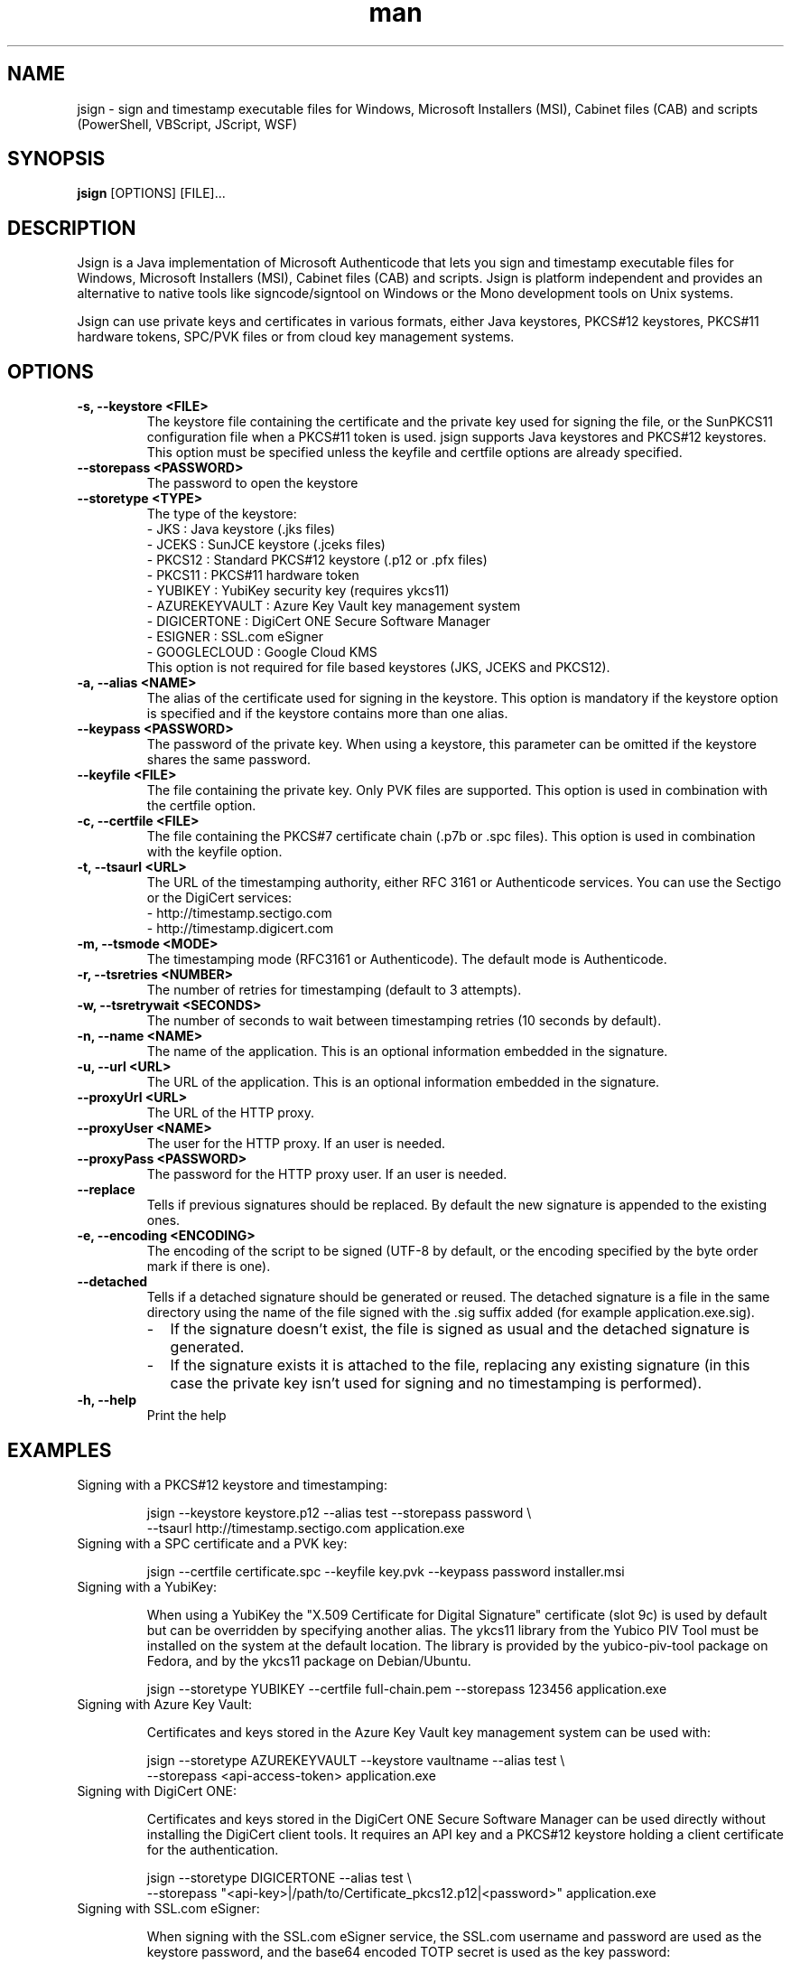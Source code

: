 .\" Manpage for jsign.
.TH man 1 "25 Mar 2021" "@VERSION@" "jsign man page"

.SH NAME
jsign \- sign and timestamp executable files for Windows, Microsoft Installers (MSI), Cabinet files (CAB) and scripts (PowerShell, VBScript, JScript, WSF)

.SH SYNOPSIS
.B jsign
[OPTIONS] [FILE]...

.SH DESCRIPTION
Jsign is a Java implementation of Microsoft Authenticode that lets you sign
and timestamp executable files for Windows, Microsoft Installers (MSI), Cabinet
files (CAB) and scripts. Jsign is platform independent and provides an
alternative to native tools like signcode/signtool on Windows or the Mono
development tools on Unix systems.

Jsign can use private keys and certificates in various formats, either Java keystores,
PKCS#12 keystores, PKCS#11 hardware tokens, SPC/PVK files or from cloud key management
systems.

.SH OPTIONS

.TP
.B -s, --keystore <FILE>
The keystore file containing the certificate and the private key used for signing
the file, or the SunPKCS11 configuration file when a PKCS#11 token is used. jsign
supports Java keystores and PKCS#12 keystores. This option must be specified unless
the keyfile and certfile options are already specified.

.TP
.B --storepass <PASSWORD>
The password to open the keystore

.TP
.B --storetype <TYPE>
The type of the keystore:
.br
- JKS           : Java keystore (.jks files)
.br
- JCEKS         : SunJCE keystore (.jceks files)
.br
- PKCS12        : Standard PKCS#12 keystore (.p12 or .pfx files)
.br
- PKCS11        : PKCS#11 hardware token
.br
- YUBIKEY       : YubiKey security key (requires ykcs11)
.br
- AZUREKEYVAULT : Azure Key Vault key management system
.br
- DIGICERTONE   : DigiCert ONE Secure Software Manager
.br
- ESIGNER       : SSL.com eSigner
.br
- GOOGLECLOUD   : Google Cloud KMS
.br
This option is not required for file based keystores (JKS, JCEKS and PKCS12).

.TP
.B -a, --alias <NAME>
The alias of the certificate used for signing in the keystore. This option
is mandatory if the keystore option is specified and if the keystore contains more
than one alias.

.TP
.B --keypass <PASSWORD>
The password of the private key. When using a keystore, this parameter can be
omitted if the keystore shares the same password.

.TP
.B --keyfile <FILE>
The file containing the private key. Only PVK files are supported. This option
is used in combination with the certfile option.

.TP
.B -c, --certfile <FILE>
The file containing the PKCS#7 certificate chain (.p7b or .spc files). This
option is used in combination with the keyfile option.

.TP
.B -t, --tsaurl <URL>
The URL of the timestamping authority, either RFC 3161 or Authenticode services.
You can use the Sectigo or the DigiCert services:
.br
- http://timestamp.sectigo.com
.br
- http://timestamp.digicert.com

.TP
.B -m, --tsmode <MODE>
The timestamping mode (RFC3161 or Authenticode). The default mode is Authenticode.

.TP
.B -r, --tsretries <NUMBER>
The number of retries for timestamping (default to 3 attempts).

.TP
.B -w, --tsretrywait <SECONDS>
The number of seconds to wait between timestamping retries (10 seconds by default).

.TP
.B -n, --name <NAME>
The name of the application. This is an optional information embedded in the signature.

.TP
.B -u, --url <URL>
The URL of the application. This is an optional information embedded in the signature.

.TP
.B --proxyUrl <URL>
The URL of the HTTP proxy.

.TP
.B --proxyUser <NAME>
The user for the HTTP proxy. If an user is needed.

.TP
.B --proxyPass <PASSWORD>
The password for the HTTP proxy user. If an user is needed.

.TP
.B --replace
Tells if previous signatures should be replaced. By default the new signature is appended to the existing ones.

.TP
.B -e, --encoding <ENCODING>
The encoding of the script to be signed (UTF-8 by default, or the encoding specified by the byte order mark if there is one).

.TP
.B --detached
Tells if a detached signature should be generated or reused. The detached signature
is a file in the same directory using the name of the file signed with the .sig
suffix added (for example application.exe.sig).
.RS
.IP \- 2
If the signature doesn't exist, the file is signed as usual and the detached signature is generated.
.IP \-
If the signature exists it is attached to the file, replacing any existing signature
(in this case the private key isn't used for signing and no timestamping is performed).
.RE

.TP
.B -h, --help
Print the help


.SH EXAMPLES

.TP
Signing with a PKCS#12 keystore and timestamping:

jsign --keystore keystore.p12 --alias test --storepass password \\
      --tsaurl http://timestamp.sectigo.com application.exe


.TP
Signing with a SPC certificate and a PVK key:

jsign --certfile certificate.spc --keyfile key.pvk --keypass password installer.msi


.TP

Signing with a YubiKey:

When using a YubiKey the "X.509 Certificate for Digital Signature" certificate (slot 9c)
is used by default but can be overridden by specifying another alias. The ykcs11 library
from the Yubico PIV Tool must be installed on the system at the default location. The library
is provided by the yubico-piv-tool package on Fedora, and by the ykcs11 package on Debian/Ubuntu.

jsign --storetype YUBIKEY --certfile full-chain.pem --storepass 123456 application.exe


.TP

Signing with Azure Key Vault:

Certificates and keys stored in the Azure Key Vault key management system can be used with:

jsign --storetype AZUREKEYVAULT --keystore vaultname --alias test \\
      --storepass <api-access-token> application.exe


.TP

Signing with DigiCert ONE:

Certificates and keys stored in the DigiCert ONE Secure Software Manager can be used directly without installing
the DigiCert client tools. It requires an API key and a PKCS#12 keystore holding a client certificate for the
authentication.

jsign --storetype DIGICERTONE --alias test \\
      --storepass "<api-key>|/path/to/Certificate_pkcs12.p12|<password>" application.exe


.TP

Signing with SSL.com eSigner:

When signing with the SSL.com eSigner service, the SSL.com username and password are used as the keystore password,
and the base64 encoded TOTP secret is used as the key password:

jsign --storetype ESIGNER --storepass "&lt;username&gt;|&lt;password&gt;" \\
      --alias 8b072e22-7685-4771-b5c6-48e46614915f \\
      --keypass &lt;totp-secret&gt; application.exe

SSL.com provides a sandbox environment, to use a test certificate simply add the parameter
"--keystore https://cs-try.ssl.com".


.TP

Signing with Google Cloud KMS:

Google Cloud KMS stores only the private key, the certificate must be provided separately. The keystore parameter
references the path of the keyring. The alias can specify either the full path of the key, or only the short name. If
the version is omitted the most recent one will be picked automatically.

jsign --storetype GOOGLECLOUD --storepass <api-access-token> \\
      --keystore projects/first-rain-123/locations/global/keyRings/mykeyring \\
      --alias test --certfile full-chain.pem application.exe


.SH REPORTING BUGS
Bugs and suggestions can be reported to the project home page: https://ebourg.github.io/jsign

.SH AUTHOR
Emmanuel Bourg (ebourg@apache.org)
